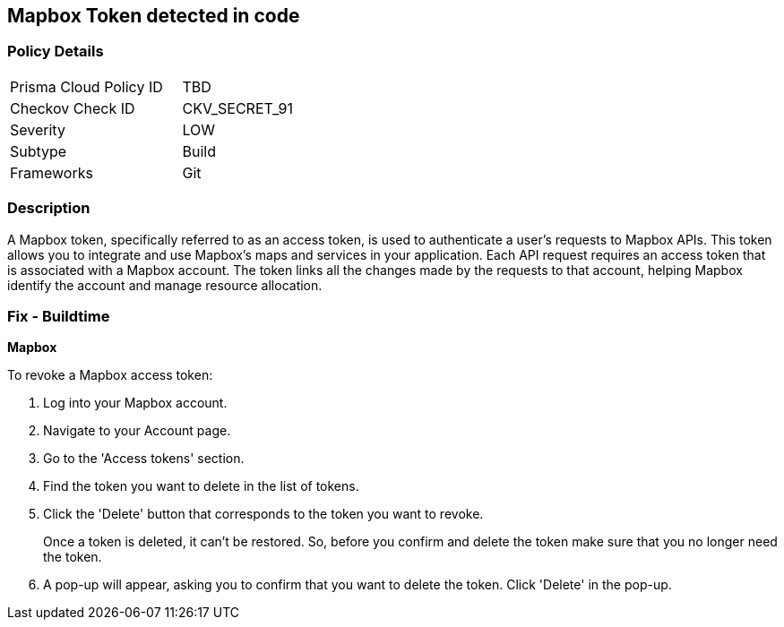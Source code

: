 == Mapbox Token detected in code


=== Policy Details

[width=45%]
[cols="1,1"]
|===
|Prisma Cloud Policy ID
|TBD

|Checkov Check ID
|CKV_SECRET_91

|Severity
|LOW

|Subtype
|Build

|Frameworks
|Git

|===



=== Description

A Mapbox token, specifically referred to as an access token, is used to authenticate a user's requests to Mapbox APIs. This token allows you to integrate and use Mapbox's maps and services in your application. Each API request requires an access token that is associated with a Mapbox account. The token links all the changes made by the requests to that account, helping Mapbox identify the account and manage resource allocation.


=== Fix - Buildtime


*Mapbox*

To revoke a Mapbox access token:

1. Log into your Mapbox account.
2. Navigate to your Account page.
3. Go to the 'Access tokens' section.
4. Find the token you want to delete in the list of tokens.
5. Click the 'Delete' button that corresponds to the token you want to revoke.
+
Once a token is deleted, it can't be restored. So, before you confirm and delete the token make sure that you no longer need the token.
6. A pop-up will appear, asking you to confirm that you want to delete the token. Click 'Delete' in the pop-up.

